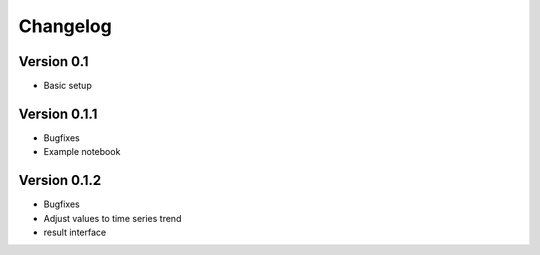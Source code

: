 =========
Changelog
=========

Version 0.1
=============

- Basic setup

Version 0.1.1
=============

- Bugfixes
- Example notebook

Version 0.1.2
=============
- Bugfixes
- Adjust values to time series trend
- result interface